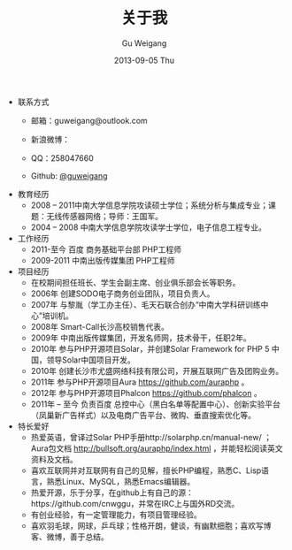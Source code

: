 #+TITLE:       关于我
#+AUTHOR:      Gu Weigang
#+EMAIL:       guweigang@outlook.com
#+DATE:        2013-09-05 Thu
#+URI:         /about/
#+KEYWORDS:    关于我
#+LANGUAGE:    en
#+OPTIONS:     H:3 num:nil toc:nil \n:nil ::t |:t ^:nil -:nil f:t *:t <:t
#+DESCRIPTION: 关于我，个人简介

- 联系方式
  - 邮箱：guweigang@outlook.com
  - 新浪微博：
    
    [[http://service.t.sina.com.cn/widget/qmd/1651724537/2149560e/1.png]]
  - QQ：258047660
  - Github: [[https://github.com/guweigang][@guweigang]]
- 教育经历
  - 2008 – 2011中南大学信息学院攻读硕士学位；系统分析与集成专业；课题：无线传感器网络；导师：王国军。
  - 2004 – 2008 中南大学信息学院攻读学士学位，电子信息工程专业。 
- 工作经历
  - 2011-至今 百度 商务基础平台部 PHP工程师
  - 2009-2011 中南出版传媒集团 PHP工程师
- 项目经历
  - 在校期间担任班长、学生会副主席、创业俱乐部会长等职务。
  - 2006年 创建SODO电子商务创业团队，项目负责人。
  - 2007年 与黎胤（学工办主任）、毛天石联合创办“中南大学科研训练中心”培训机。
  - 2008年 Smart-Call长沙高校销售代表。
  - 2009年 中南出版传媒集团，开发名师网，技术骨干，任职2年。
  - 2010年 参与PHP开源项目Solar，并创建Solar Framework for PHP 5 中国，领导Solar中国项目开发。
  - 2010年 创建长沙市尤盛网络科技有限公司，开展互联网广告及团购业务。
  - 2011年 参与PHP开源项目Aura https://github.com/auraphp 。
  - 2012年 参与PHP开源项目Phalcon https://github.com/phalcon 。
  - 2011年 – 至今  负责百度 总控中心（黑白名单等配置中心）、创新实验平台（凤巢新广告样式）以及电商广告平台、微购、垂直搜索优化等。
- 特长爱好
  - 热爱英语，曾译过Solar PHP手册http://solarphp.cn/manual-new/ ；Aura包文档 http://bullsoft.org/auraphp/index.html ，并能轻松阅读英文资料及文档。
  - 喜欢互联网并对互联网有自己的见解，擅长PHP编程，熟悉C、Lisp语言，熟悉Linux、MySQL，熟悉Emacs编辑器。
  - 热爱开源，乐于分享，在github上有自己的源：https://github.com/cnwggu，并常在IRC上与国外RD交流。
  - 有创业经验，有一定管理能力，有项目管理经验。
  - 喜欢羽毛球，网球，乒乓球；性格开朗，健谈，有幽默细胞；喜欢写博客、微博，善于总结。










